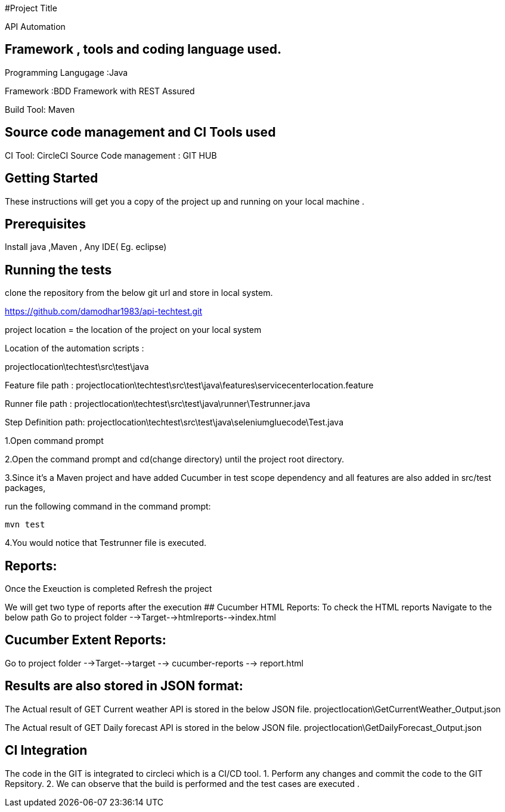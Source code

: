 #Project Title

API Automation

## Framework , tools and coding language used. 

Programming Langugage :Java

Framework :BDD Framework with REST Assured

Build Tool: Maven

## Source code management and CI Tools used
CI Tool: CircleCI
Source Code management : GIT HUB

## Getting Started

These instructions will get you a copy of the project up and running on your local machine .

## Prerequisites

Install java ,Maven , Any IDE( Eg. eclipse)

## Running the tests

clone the repository from the below git url and store in local system.

https://github.com/damodhar1983/api-techtest.git

project location = the location of the project on your local system

Location of the automation scripts :

projectlocation\techtest\src\test\java

Feature file path : projectlocation\techtest\src\test\java\features\servicecenterlocation.feature

Runner file path : projectlocation\techtest\src\test\java\runner\Testrunner.java

Step Definition path: projectlocation\techtest\src\test\java\seleniumgluecode\Test.java

1.Open  command prompt

2.Open the command prompt and cd(change directory) until the project root directory.

3.Since it’s a Maven project and  have added Cucumber in test scope dependency and all features are also added in src/test packages,


run the following command in the command prompt: 

  mvn test

4.You would notice  that Testrunner file is executed.

## Reports:

Once the Exeuction is completed Refresh the project 

We will get two type of reports after the execution
## Cucumber HTML Reports:
To check the HTML reports Navigate to the below path
Go to project folder -->Target-->htmlreports-->index.html

## Cucumber Extent Reports:
Go to project folder -->Target-->target --> cucumber-reports --> report.html

## Results are also stored in JSON format:
The Actual result of GET Current weather API is stored in the below JSON file.
projectlocation\GetCurrentWeather_Output.json

The Actual result of GET Daily forecast API is stored in the below JSON file.
projectlocation\GetDailyForecast_Output.json

## CI Integration 
The code in the GIT is integrated to circleci which is a CI/CD tool.
1. Perform any changes and commit the code to the GIT Repsitory.
2. We can observe that the build is performed and the test cases are executed .
